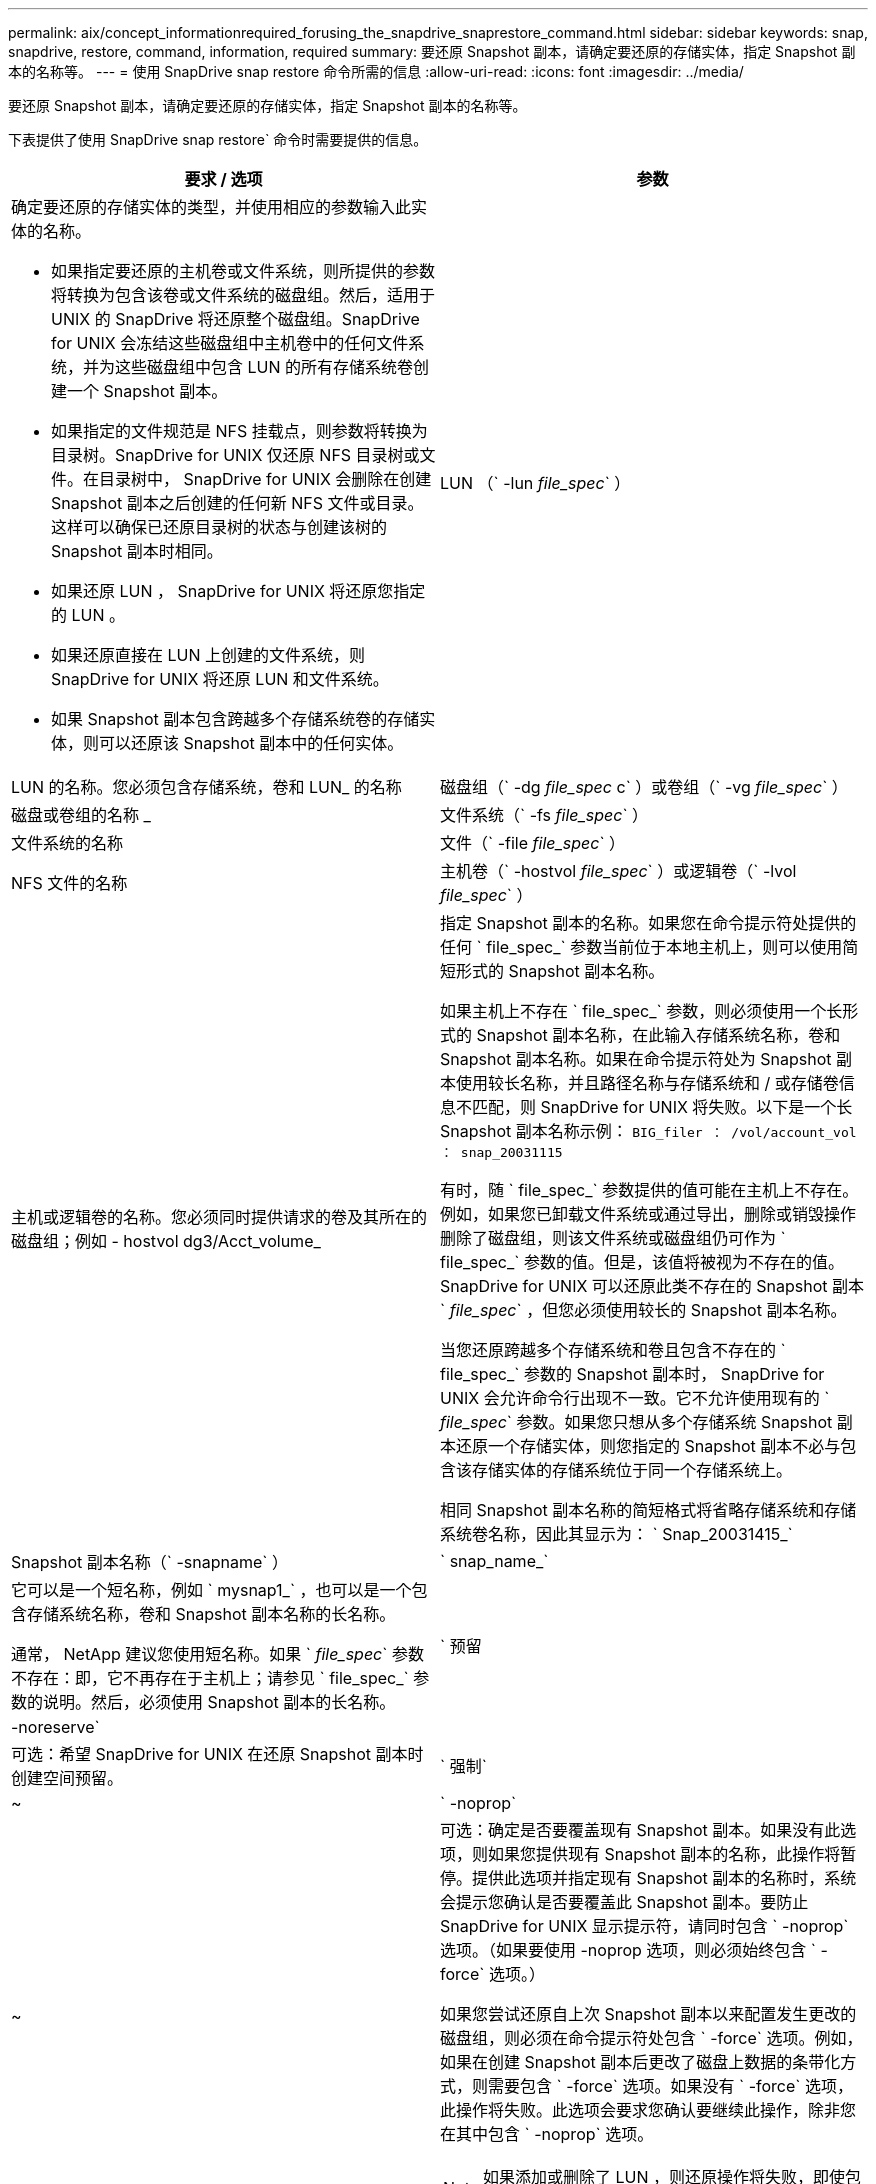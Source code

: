 ---
permalink: aix/concept_informationrequired_forusing_the_snapdrive_snaprestore_command.html 
sidebar: sidebar 
keywords: snap, snapdrive, restore, command, information, required 
summary: 要还原 Snapshot 副本，请确定要还原的存储实体，指定 Snapshot 副本的名称等。 
---
= 使用 SnapDrive snap restore 命令所需的信息
:allow-uri-read: 
:icons: font
:imagesdir: ../media/


[role="lead"]
要还原 Snapshot 副本，请确定要还原的存储实体，指定 Snapshot 副本的名称等。

下表提供了使用 SnapDrive snap restore` 命令时需要提供的信息。

|===
| 要求 / 选项 | 参数 


 a| 
确定要还原的存储实体的类型，并使用相应的参数输入此实体的名称。

* 如果指定要还原的主机卷或文件系统，则所提供的参数将转换为包含该卷或文件系统的磁盘组。然后，适用于 UNIX 的 SnapDrive 将还原整个磁盘组。SnapDrive for UNIX 会冻结这些磁盘组中主机卷中的任何文件系统，并为这些磁盘组中包含 LUN 的所有存储系统卷创建一个 Snapshot 副本。
* 如果指定的文件规范是 NFS 挂载点，则参数将转换为目录树。SnapDrive for UNIX 仅还原 NFS 目录树或文件。在目录树中， SnapDrive for UNIX 会删除在创建 Snapshot 副本之后创建的任何新 NFS 文件或目录。这样可以确保已还原目录树的状态与创建该树的 Snapshot 副本时相同。
* 如果还原 LUN ， SnapDrive for UNIX 将还原您指定的 LUN 。
* 如果还原直接在 LUN 上创建的文件系统，则 SnapDrive for UNIX 将还原 LUN 和文件系统。
* 如果 Snapshot 副本包含跨越多个存储系统卷的存储实体，则可以还原该 Snapshot 副本中的任何实体。




 a| 
LUN （` -lun _file_spec_` ）
 a| 
LUN 的名称。您必须包含存储系统，卷和 LUN_ 的名称



 a| 
磁盘组（` -dg _file_spec_ c` ）或卷组（` -vg _file_spec_` ）
 a| 
磁盘或卷组的名称 _



 a| 
文件系统（` -fs _file_spec_` ）
 a| 
文件系统的名称



 a| 
文件（` -file _file_spec_` ）
 a| 
NFS 文件的名称



 a| 
主机卷（` -hostvol _file_spec_` ）或逻辑卷（` -lvol _file_spec_` ）
 a| 
主机或逻辑卷的名称。您必须同时提供请求的卷及其所在的磁盘组；例如 - hostvol dg3/Acct_volume_



 a| 
指定 Snapshot 副本的名称。如果您在命令提示符处提供的任何 ` file_spec_` 参数当前位于本地主机上，则可以使用简短形式的 Snapshot 副本名称。

如果主机上不存在 ` file_spec_` 参数，则必须使用一个长形式的 Snapshot 副本名称，在此输入存储系统名称，卷和 Snapshot 副本名称。如果在命令提示符处为 Snapshot 副本使用较长名称，并且路径名称与存储系统和 / 或存储卷信息不匹配，则 SnapDrive for UNIX 将失败。以下是一个长 Snapshot 副本名称示例： `BIG_filer ： /vol/account_vol ： snap_20031115`

有时，随 ` file_spec_` 参数提供的值可能在主机上不存在。例如，如果您已卸载文件系统或通过导出，删除或销毁操作删除了磁盘组，则该文件系统或磁盘组仍可作为 ` file_spec_` 参数的值。但是，该值将被视为不存在的值。SnapDrive for UNIX 可以还原此类不存在的 Snapshot 副本 ` _file_spec_` ，但您必须使用较长的 Snapshot 副本名称。

当您还原跨越多个存储系统和卷且包含不存在的 ` file_spec_` 参数的 Snapshot 副本时， SnapDrive for UNIX 会允许命令行出现不一致。它不允许使用现有的 ` _file_spec_` 参数。如果您只想从多个存储系统 Snapshot 副本还原一个存储实体，则您指定的 Snapshot 副本不必与包含该存储实体的存储系统位于同一个存储系统上。

相同 Snapshot 副本名称的简短格式将省略存储系统和存储系统卷名称，因此其显示为： ` Snap_20031415_`



 a| 
Snapshot 副本名称（` -snapname` ）
 a| 
` snap_name_`



 a| 
它可以是一个短名称，例如 ` mysnap1_` ，也可以是一个包含存储系统名称，卷和 Snapshot 副本名称的长名称。

通常， NetApp 建议您使用短名称。如果 ` _file_spec_` 参数不存在：即，它不再存在于主机上；请参见 ` file_spec_` 参数的说明。然后，必须使用 Snapshot 副本的长名称。



 a| 
` 预留 | -noreserve`
 a| 



 a| 
可选：希望 SnapDrive for UNIX 在还原 Snapshot 副本时创建空间预留。



 a| 
` 强制`
 a| 
~



 a| 
` -noprop`
 a| 
~



 a| 
可选：确定是否要覆盖现有 Snapshot 副本。如果没有此选项，则如果您提供现有 Snapshot 副本的名称，此操作将暂停。提供此选项并指定现有 Snapshot 副本的名称时，系统会提示您确认是否要覆盖此 Snapshot 副本。要防止 SnapDrive for UNIX 显示提示符，请同时包含 ` -noprop` 选项。（如果要使用 -noprop 选项，则必须始终包含 ` -force` 选项。）

如果您尝试还原自上次 Snapshot 副本以来配置发生更改的磁盘组，则必须在命令提示符处包含 ` -force` 选项。例如，如果在创建 Snapshot 副本后更改了磁盘上数据的条带化方式，则需要包含 ` -force` 选项。如果没有 ` -force` 选项，此操作将失败。此选项会要求您确认要继续此操作，除非您在其中包含 ` -noprop` 选项。


NOTE: 如果添加或删除了 LUN ，则还原操作将失败，即使包含 ` -force` 选项也是如此。



 a| 
`mntopts`
 a| 
~



 a| 
* 可选： * 如果要创建文件系统，可以指定以下选项：

* 使用 ` -mntopts` 指定要传递到主机挂载命令的选项（例如，指定主机系统日志记录行为）。指定的选项存储在主机文件系统表文件中。允许的选项取决于主机文件系统类型。
* ` -mntopts_` 参数是使用 mount 命令 ` -o` 标志指定的文件系统 ` 类型` 选项。请勿在 ` _-mntopts_` 参数中包含 -o 标志。例如，序列 -mntopts tmplog 会将字符串 ` -o tmplog` 传递到 `mount` 命令，并在新命令行中插入文本 tmplog 。
+

NOTE: 如果为存储和快照操作传递任何无效的 ` _-mntopts_` 选项，则 SnapDrive for UNIX 不会验证这些无效的挂载选项。



|===
